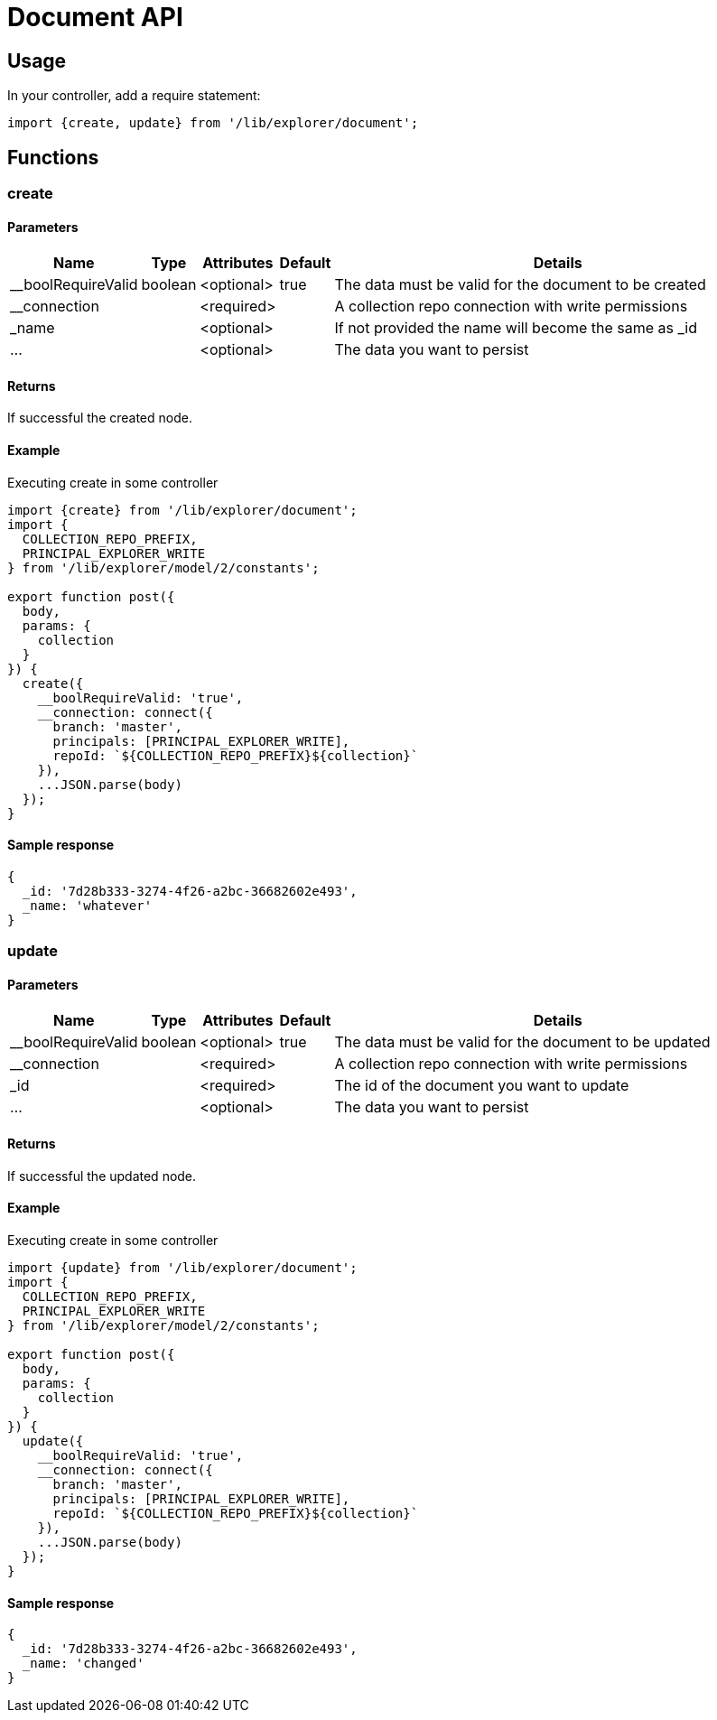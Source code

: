 = Document API

== Usage

In your controller, add a require statement:

[source,js]
----
import {create, update} from '/lib/explorer/document';
----

== Functions

=== create

==== Parameters

[%header,cols="1%,1%,1%,1%,97%a"]
[frame="none"]
[grid="none"]
|===
| Name         | Type    | Attributes | Default              | Details
| __boolRequireValid | boolean | <optional> | true           | The data must be valid for the document to be created
| __connection       |         | <required> |                | A collection repo connection with write permissions
| _name              |         | <optional> |                | If not provided the name will become the same as _id
| ...                |         | <optional> |                | The data you want to persist
|===

==== Returns

If successful the created node.

==== Example

.Executing create in some controller
[source,js]
----
import {create} from '/lib/explorer/document';
import {
  COLLECTION_REPO_PREFIX,
  PRINCIPAL_EXPLORER_WRITE
} from '/lib/explorer/model/2/constants';

export function post({
  body,
  params: {
    collection
  }
}) {
  create({
    __boolRequireValid: 'true',
    __connection: connect({
      branch: 'master',
      principals: [PRINCIPAL_EXPLORER_WRITE],
      repoId: `${COLLECTION_REPO_PREFIX}${collection}`
    }),
    ...JSON.parse(body)
  });
}
----

==== Sample response

[source,json]
----
{
  _id: '7d28b333-3274-4f26-a2bc-36682602e493',
  _name: 'whatever'
}
----


=== update

==== Parameters

[%header,cols="1%,1%,1%,1%,97%a"]
[frame="none"]
[grid="none"]
|===
| Name         | Type    | Attributes | Default              | Details
| __boolRequireValid | boolean | <optional> | true           | The data must be valid for the document to be updated
| __connection       |         | <required> |                | A collection repo connection with write permissions
| _id                |         | <required> |                | The id of the document you want to update
| ...                |         | <optional> |                | The data you want to persist
|===

==== Returns

If successful the updated node.

==== Example

.Executing create in some controller
[source,js]
----
import {update} from '/lib/explorer/document';
import {
  COLLECTION_REPO_PREFIX,
  PRINCIPAL_EXPLORER_WRITE
} from '/lib/explorer/model/2/constants';

export function post({
  body,
  params: {
    collection
  }
}) {
  update({
    __boolRequireValid: 'true',
    __connection: connect({
      branch: 'master',
      principals: [PRINCIPAL_EXPLORER_WRITE],
      repoId: `${COLLECTION_REPO_PREFIX}${collection}`
    }),
    ...JSON.parse(body)
  });
}
----

==== Sample response

[source,json]
----
{
  _id: '7d28b333-3274-4f26-a2bc-36682602e493',
  _name: 'changed'
}
----
